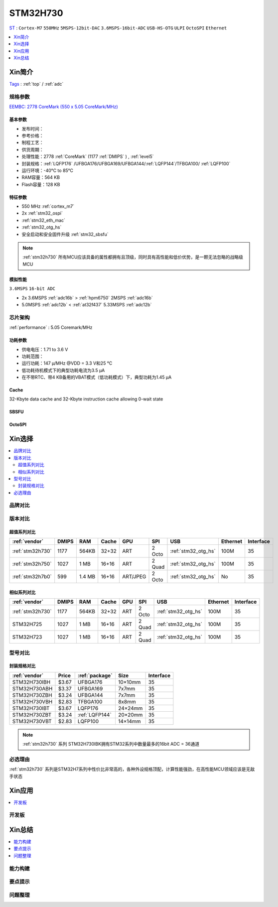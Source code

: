 .. _NO_007:
.. _stm32h730:

STM32H730
================
`ST <https://www.st.com/en/microcontrollers-microprocessors.html>`_ : ``Cortex-M7`` ``550MHz`` ``5MSPS-12bit-DAC`` ``3.6MSPS-16bit-ADC`` ``USB-HS-OTG`` ``ULPI`` ``OctoSPI``  ``Ethernet``

.. contents::
    :local:
    :depth: 1

Xin简介
-----------
`Tags <https://github.com/SoCXin/STM32H730>`_ : :ref:`top` / :ref:`adc`

.. image:: ./images/STM32H730.png
    :target: https://www.st.com/zh/microcontrollers-microprocessors/stm32h730-value-line.html


规格参数
~~~~~~~~~~~

`EEMBC: 2778 CoreMark (550 x 5.05 CoreMark/MHz) <https://www.eembc.org/viewer/?benchmark_seq=13276>`_

基本参数
^^^^^^^^^^^

* 发布时间：
* 参考价格：
* 制程工艺：
* 供货周期：
* 处理性能：2778 :ref:`CoreMark` (1177 :ref:`DMIPS` ) , :ref:`level5`
* 封装规格：:ref:`LQFP176` /UFBGA176/UFBGA169/UFBGA144/:ref:`LQFP144`/TFBGA100/ :ref:`LQFP100`
* 运行环境：-40°C to 85°C
* RAM容量：564 KB
* Flash容量：128 KB

.. image:: ./images/STM32H730p.png
    :target: https://www.st.com/zh/microcontrollers-microprocessors/stm32h730-value-line.html

特征参数
^^^^^^^^^^^

* 550 MHz :ref:`cortex_m7`
* 2x :ref:`stm32_ospi`
* :ref:`stm32_eth_mac`
* :ref:`stm32_otg_hs`
* 安全启动和安全固件升级 :ref:`stm32_sbsfu`


.. note::
    :ref:`stm32h730` 所有MCU应该具备的属性都拥有且顶级，同时具有高性能和低价优势，是一颗无法忽略的战略级MCU

模拟性能
^^^^^^^^^^^
``3.6MSPS`` ``16-bit ADC``

* 2x 3.6MSPS :ref:`adc16b`  > :ref:`hpm6750` 2MSPS :ref:`adc16b`
* 5.0MSPS :ref:`adc12b`  < :ref:`at32f437` 5.33MSPS :ref:`adc12b`


芯片架构
~~~~~~~~~~~

.. image:: ./images/STM32H730s.png
    :target: https://www.st.com/zh/microcontrollers-microprocessors/stm32h730-value-line.html

:ref:`performance` : 5.05 Coremark/MHz

功耗参数
^^^^^^^^^^^

* 供电电压：1.71 to 3.6 V
* 功耗范围：
* 运行功耗：147 µ/MHz @VDD = 3.3 V和25 °C
* 低功耗待机模式下的典型功耗电流为3.5 µA
* 在不带RTC、带4 KB备用的VBAT模式（低功耗模式）下，典型功耗为1.45 µA

.. _stm32_cache:

Cache
^^^^^^^^^^^

32-Kbyte data cache and 32-Kbyte instruction cache allowing 0-wait state

.. _stm32_sbsfu:

SBSFU
^^^^^^^^^^^

.. _stm32_ospi:

OctoSPI
^^^^^^^^^^^


Xin选择
-----------

.. contents::
    :local:


品牌对比
~~~~~~~~~

版本对比
~~~~~~~~~

.. image:: ./images/STM32H73.jpg
    :target: https://www.st.com/zh/microcontrollers-microprocessors/stm32h7-series.html

超值系列对比
^^^^^^^^^^^^^^^^^

.. list-table::
    :header-rows:  1

    * - :ref:`vendor`
      - DMIPS
      - RAM
      - Cache
      - GPU
      - SPI
      - USB
      - Ethernet
      - Interface
    * - :ref:`stm32h730`
      - 1177
      - 564KB
      - 32+32
      - ART
      - 2 Octo
      - :ref:`stm32_otg_hs`
      - 100M
      - 35
    * - :ref:`stm32h750`
      - 1027
      - 1 MB
      - 16+16
      - ART
      - 2 Quad
      - :ref:`stm32_otg_hs`
      - 100M
      - 35
    * - :ref:`stm32h7b0`
      - 599
      - 1.4 MB
      - 16+16
      - ART/JPEG
      - 2 Octo
      - :ref:`stm32_otg_hs`
      - No
      - 35

相似系列对比
^^^^^^^^^^^^^^^^^

.. list-table::
    :header-rows:  1

    * - :ref:`vendor`
      - DMIPS
      - RAM
      - Cache
      - GPU
      - SPI
      - USB
      - Ethernet
      - Interface
    * - :ref:`stm32h730`
      - 1177
      - 564KB
      - 32+32
      - ART
      - 2 Octo
      - :ref:`stm32_otg_hs`
      - 100M
      - 35
    * - STM32H725
      - 1027
      - 1 MB
      - 16+16
      - ART
      - 2 Quad
      - :ref:`stm32_otg_hs`
      - 100M
      - 35
    * - STM32H723
      - 1027
      - 1 MB
      - 16+16
      - ART
      - 2 Quad
      - :ref:`stm32_otg_hs`
      - 100M
      - 35


型号对比
~~~~~~~~~

.. image:: ./images/STM32H730diff.png
    :target: https://www.st.com/zh/microcontrollers-microprocessors/stm32h730-value-line.html



封装规格对比
^^^^^^^^^^^^^^^^^

.. list-table::
    :header-rows:  1

    * - :ref:`vendor`
      - Price
      - :ref:`package`
      - Size
      - Interface
    * - STM32H730IBH
      - $3.67
      - UFBGA176
      - 10×10mm
      - 35
    * - STM32H730ABH
      - $3.37
      - UFBGA169
      - 7x7mm
      - 35
    * - STM32H730ZBH
      - $3.24
      - UFBGA144
      - 7x7mm
      - 35
    * - STM32H730VBH
      - $2.83
      - TFBGA100
      - 8x8mm
      - 35
    * - STM32H730IBT
      - $3.67
      - LQFP176
      - 24×24mm
      - 35
    * - STM32H730ZBT
      - $3.24
      - :ref:`LQFP144`
      - 20×20mm
      - 35
    * - STM32H730VBT
      - $2.83
      - LQFP100
      - 14×14mm
      - 35

.. note::
    :ref:`stm32h730` 系列 STM32H730IBK拥有STM32系列中数量最多的16bit ADC = 36通道

必选理由
~~~~~~~~~~

:ref:`stm32h730` 系列是STM32H7系列中性价比非常高的，各种外设规格顶配，计算性能强劲，在高性能MCU领域应该是无敌手状态


Xin应用
-----------

.. contents::
    :local:

开发板
~~~~~~~~~~


Xin总结
--------------

.. contents::
    :local:

能力构建
~~~~~~~~~~~~~

要点提示
~~~~~~~~~~~~~

问题整理
~~~~~~~~~~~~~

